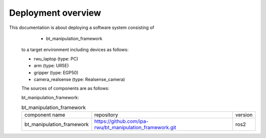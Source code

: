 .. _overview:

############################
Deployment overview
############################

This documentation is about deploying a software system consisting of
    * bt_manipulation_framework
  to a target environment including devices as follows:

  * rwu_laptop (type: PC)
  * arm (type: UR5E)
  * gripper (type: EGP50)
  * camera_realsense (type: Realsense_camera)

  The sources of components are as follows:

  bt_manipulation_framework:

  .. list-table:: bt_manipulation_framework

    * - component name
      - repository
      - version

    * - bt_manipulation_framework
      - https://github.com/ipa-rwu/bt_manipulation_framework.git
      - ros2
